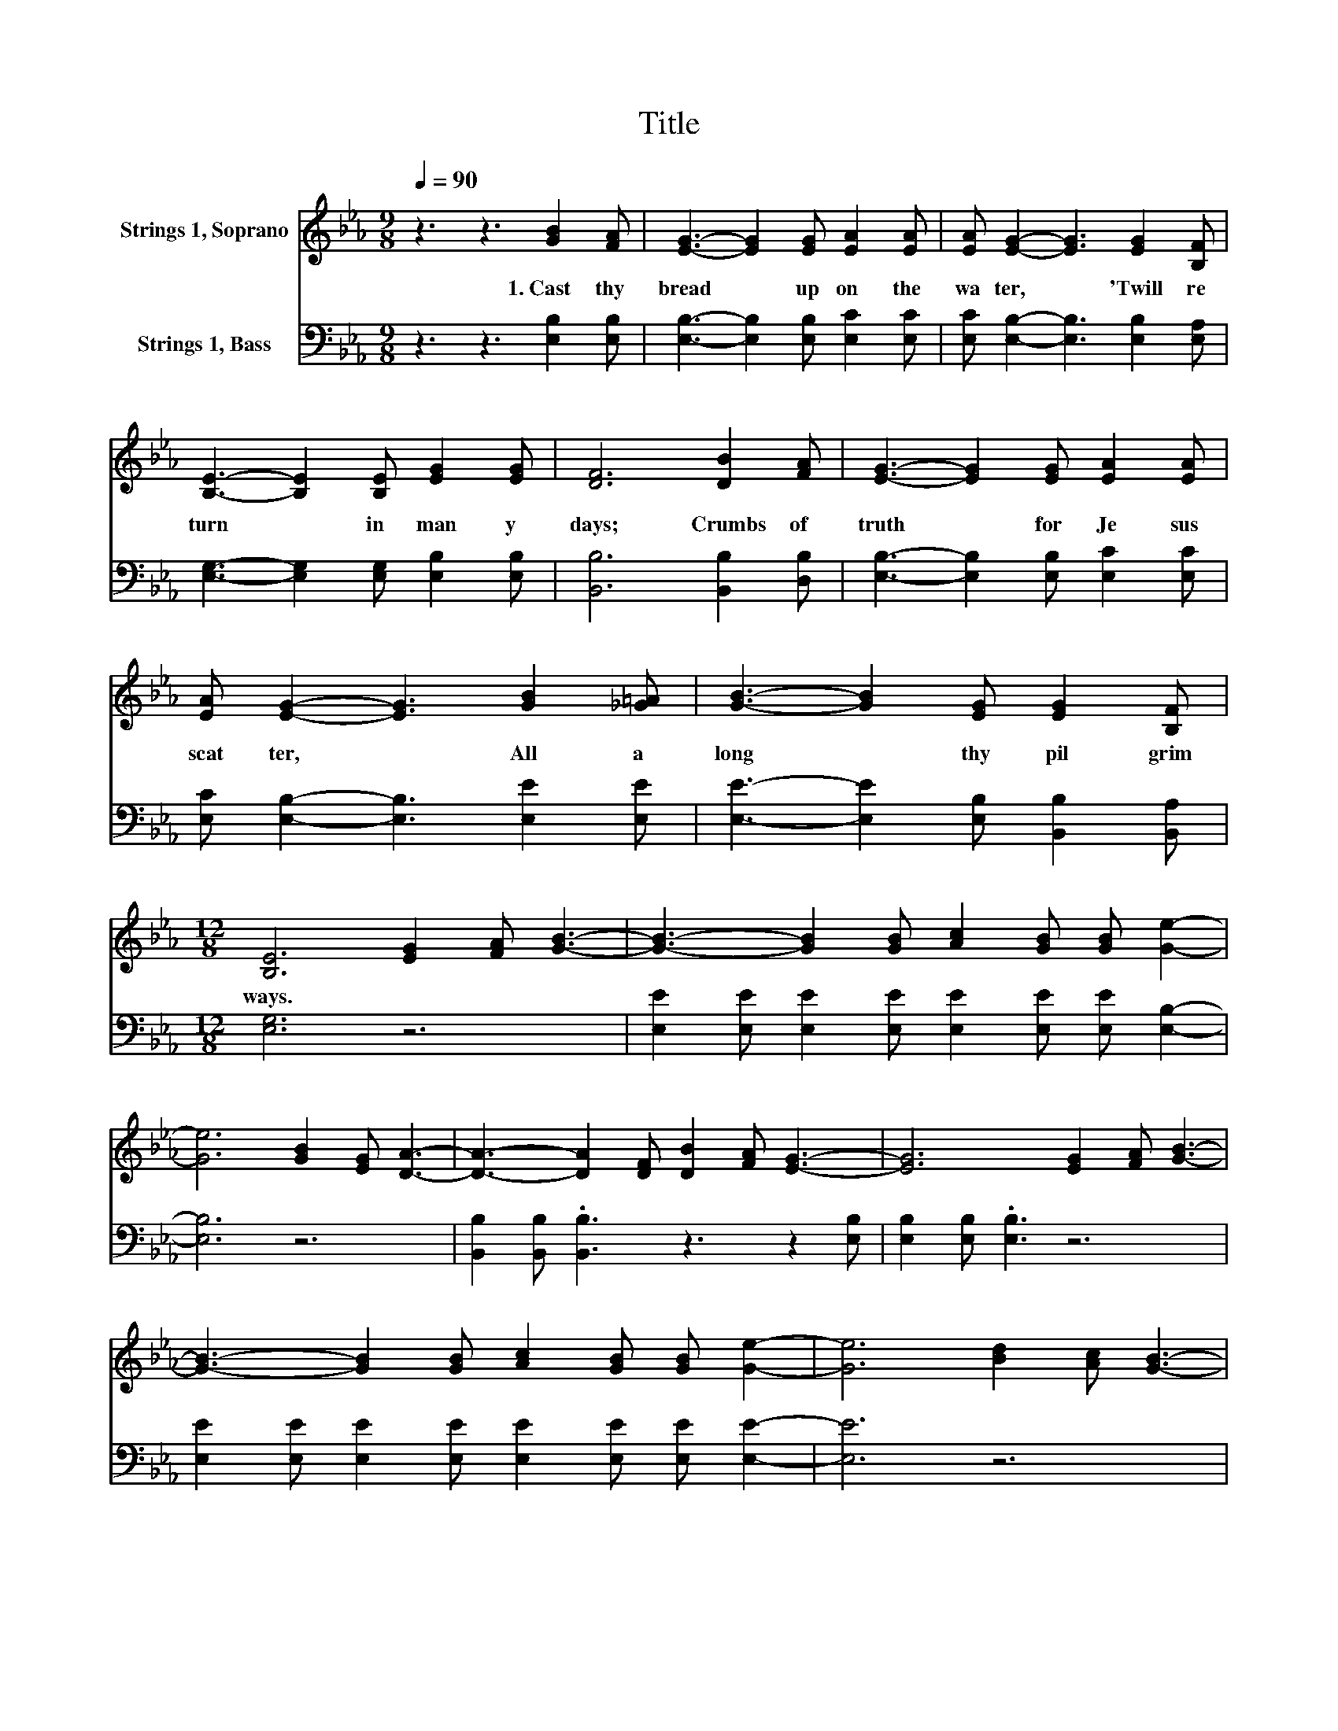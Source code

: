 X:1
T:Title
%%score 1 ( 2 3 )
L:1/8
Q:1/4=90
M:9/8
K:Eb
V:1 treble nm="Strings 1, Soprano"
V:2 bass nm="Strings 1, Bass"
V:3 bass 
V:1
 z3 z3 [GB]2 [FA] | [EG]3- [EG]2 [EG] [EA]2 [EA] | [EA] [EG]2- [EG]3 [EG]2 [B,F] | %3
w: 1.~Cast~ thy~|bread~ * up on~ the~|wa ter,~ * 'Twill~ re|
 [B,E]3- [B,E]2 [B,E] [EG]2 [EG] | [DF]6 [DB]2 [FA] | [EG]3- [EG]2 [EG] [EA]2 [EA] | %6
w: turn~ * in~ man y~|days;~ Crumbs~ of~|truth~ * for~ Je sus~|
 [EA] [EG]2- [EG]3 [GB]2 [_G=A] | [GB]3- [GB]2 [EG] [EG]2 [B,F] | %8
w: scat ter,~ * All~ a|long~ * thy~ pil grim~|
[M:12/8] [B,E]6 [EG]2 [FA] [GB]3- | [GB]3- [GB]2 [GB] [Ac]2 [GB] [GB] [Ge]2- | %10
w: ways.~ * * *||
 [Ge]6 [GB]2 [EG] [DA]3- | [DA]3- [DA]2 [DF] [DB]2 [FA] [EG]3- | [EG]6 [EG]2 [FA] [GB]3- | %13
w: |||
 [GB]3- [GB]2 [GB] [Ac]2 [GB] [GB] [Ge]2- | [Ge]6 [Bd]2 [Ac] [GB]3- | %15
w: ||
 [GB]3- [GB]2 [EG] [EG]2 [DF] E2 B, | C2 C .B,3 z6 |] %17
w: ||
V:2
 z3 z3 [E,B,]2 [E,B,] | [E,B,]3- [E,B,]2 [E,B,] [E,C]2 [E,C] | %2
 [E,C] [E,B,]2- [E,B,]3 [E,B,]2 [E,A,] | [E,G,]3- [E,G,]2 [E,G,] [E,B,]2 [E,B,] | %4
 [B,,B,]6 [B,,B,]2 [D,B,] | [E,B,]3- [E,B,]2 [E,B,] [E,C]2 [E,C] | %6
 [E,C] [E,B,]2- [E,B,]3 [E,E]2 [E,E] | [E,E]3- [E,E]2 [E,B,] [B,,B,]2 [B,,A,] | %8
[M:12/8] [E,G,]6 z6 | [E,E]2 [E,E] [E,E]2 [E,E] [E,E]2 [E,E] [E,E] [E,B,]2- | [E,B,]6 z6 | %11
 [B,,B,]2 [B,,B,] .[B,,B,]3 z3 z2 [E,B,] | [E,B,]2 [E,B,] .[E,B,]3 z6 | %13
 [E,E]2 [E,E] [E,E]2 [E,E] [E,E]2 [E,E] [E,E] [E,E]2- | [E,E]6 z6 | %15
 [E,E]2 [E,E] [E,E]2 [E,B,] [B,,B,]2 [B,,A,] E,2- [E,-G,] | [E,-A,]2 [E,-A,] [E,G,]3 z6 |] %17
V:3
 x9 | x9 | x9 | x9 | x9 | x9 | x9 | x9 |[M:12/8] x12 | x12 | x12 | x12 | x12 | x12 | x12 | %15
 z6 z3 .G,3 | x12 |] %17

